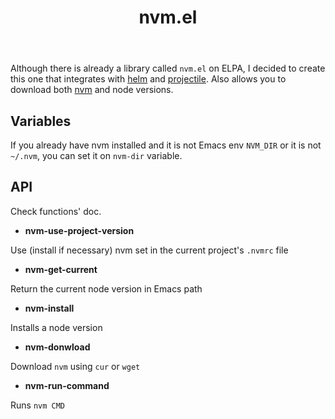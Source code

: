 #+title: nvm.el

Although there is already a library called =nvm.el= on ELPA, I decided to create this one that integrates with [[https://github.com/emacs-helm/helm][helm]] and [[https://github.com/bbatsov/projectile][projectile]]. Also allows you to download both [[https://github.com/nvm-sh/nvm][nvm]] and node versions.

** Variables
If you already have nvm installed and it is not Emacs env =NVM_DIR= or it is not =~/.nvm=, you can set it on =nvm-dir= variable.

** API
Check functions' doc.

- *nvm-use-project-version*

Use (install if necessary) nvm set in the current project's =.nvmrc= file

- *nvm-get-current*

Return the current node version in Emacs path

- *nvm-install*

Installs a node version

- *nvm-donwload*

Download =nvm= using =cur= or  =wget=

- *nvm-run-command*

Runs =nvm CMD=
